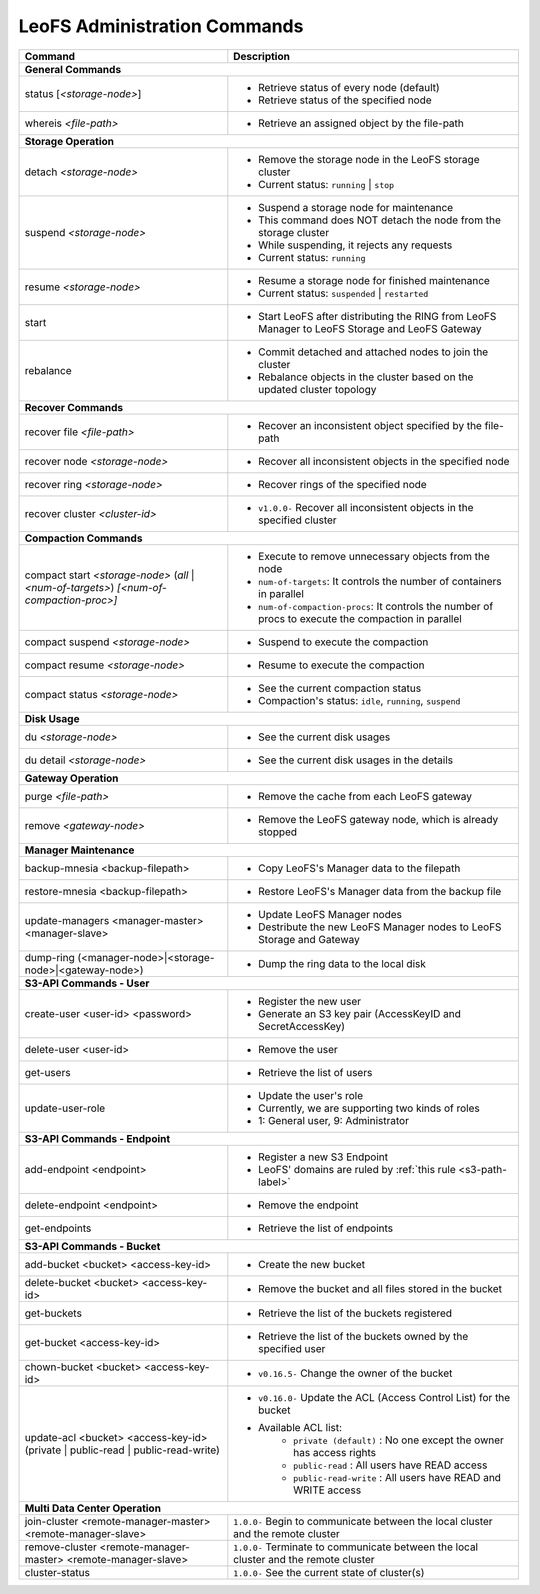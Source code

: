 .. =========================================================
.. LeoFS documentation
.. Copyright (c) 2012-2014 Rakuten, Inc.
.. http://leo-project.net/
.. =========================================================


LeoFS Administration Commands
=============================

+---------------------------------------------------------------+-----------------------------------------------------------------------------------------------------------------+
| **Command**                                                   | **Description**                                                                                                 |
+===============================================================+=================================================================================================================+
| **General Commands**                                                                                                                                                            |
+---------------------------------------------------------------+-----------------------------------------------------------------------------------------------------------------+
| status [`<storage-node>`]                                     | * Retrieve status of every node (default)                                                                       |
|                                                               | * Retrieve status of the specified node                                                                         |
+---------------------------------------------------------------+-----------------------------------------------------------------------------------------------------------------+
| whereis `<file-path>`                                         | * Retrieve an assigned object by the file-path                                                                  |
+---------------------------------------------------------------+-----------------------------------------------------------------------------------------------------------------+
| **Storage Operation**                                                                                                                                                           |
+---------------------------------------------------------------+-----------------------------------------------------------------------------------------------------------------+
| detach `<storage-node>`                                       | * Remove the storage node in the LeoFS storage cluster                                                          |
|                                                               | * Current status: ``running`` | ``stop``                                                                        |
+---------------------------------------------------------------+-----------------------------------------------------------------------------------------------------------------+
| suspend `<storage-node>`                                      | * Suspend a storage node for maintenance                                                                        |
|                                                               | * This command does NOT detach the node from the storage cluster                                                |
|                                                               | * While suspending, it rejects any requests                                                                     |
|                                                               | * Current status: ``running``                                                                                   |
+---------------------------------------------------------------+-----------------------------------------------------------------------------------------------------------------+
| resume `<storage-node>`                                       | * Resume a storage node for finished maintenance                                                                |
|                                                               | * Current status: ``suspended`` | ``restarted``                                                                 |
+---------------------------------------------------------------+-----------------------------------------------------------------------------------------------------------------+
| start                                                         | * Start LeoFS after distributing the RING from LeoFS Manager to LeoFS Storage and LeoFS Gateway                 |
+---------------------------------------------------------------+-----------------------------------------------------------------------------------------------------------------+
| rebalance                                                     | * Commit detached and attached nodes to join the cluster                                                        |
|                                                               | * Rebalance objects in the cluster based on the updated cluster topology                                        |
+---------------------------------------------------------------+-----------------------------------------------------------------------------------------------------------------+
| **Recover Commands**                                                                                                                                                            | 
+---------------------------------------------------------------+-----------------------------------------------------------------------------------------------------------------+
| recover file `<file-path>`                                    | * Recover an inconsistent object specified by the file-path                                                     |
+---------------------------------------------------------------+-----------------------------------------------------------------------------------------------------------------+
| recover node `<storage-node>`                                 | * Recover all inconsistent objects in the specified node                                                        |
+---------------------------------------------------------------+-----------------------------------------------------------------------------------------------------------------+
| recover ring `<storage-node>`                                 | * Recover rings of the specified node                                                                           |
+---------------------------------------------------------------+-----------------------------------------------------------------------------------------------------------------+
| recover cluster `<cluster-id>`                                | * ``v1.0.0-`` Recover all inconsistent objects in the specified cluster                                         |
+---------------------------------------------------------------+-----------------------------------------------------------------------------------------------------------------+
| **Compaction Commands**                                                                                                                                                         |
+---------------------------------------------------------------+-----------------------------------------------------------------------------------------------------------------+
| compact start `<storage-node>` (`all` | `<num-of-targets>`)   | * Execute to remove unnecessary objects from the node                                                           |
| `[<num-of-compaction-proc>]`                                  | * ``num-of-targets``: It controls the number of containers in parallel                                          |
|                                                               | * ``num-of-compaction-procs``: It controls the number of procs to execute the compaction in parallel            |
+---------------------------------------------------------------+-----------------------------------------------------------------------------------------------------------------+
| compact suspend `<storage-node>`                              | * Suspend to execute the compaction                                                                             |
+---------------------------------------------------------------+-----------------------------------------------------------------------------------------------------------------+
| compact resume  `<storage-node>`                              | * Resume to execute the compaction                                                                              |
+---------------------------------------------------------------+-----------------------------------------------------------------------------------------------------------------+
| compact status  `<storage-node>`                              | * See the current compaction status                                                                             |
|                                                               | * Compaction's status: ``idle``, ``running``, ``suspend``                                                       |
+---------------------------------------------------------------+-----------------------------------------------------------------------------------------------------------------+
| **Disk Usage**                                                                                                                                                                  |
+---------------------------------------------------------------+-----------------------------------------------------------------------------------------------------------------+
| du `<storage-node>`                                           | * See the current disk usages                                                                                   |
+---------------------------------------------------------------+-----------------------------------------------------------------------------------------------------------------+
| du detail `<storage-node>`                                    | * See the current disk usages in the details                                                                    |
+---------------------------------------------------------------+-----------------------------------------------------------------------------------------------------------------+
| **Gateway Operation**                                                                                                                                                           |
+---------------------------------------------------------------+-----------------------------------------------------------------------------------------------------------------+
| purge `<file-path>`                                           | * Remove the cache from each LeoFS gateway                                                                      |
+---------------------------------------------------------------+-----------------------------------------------------------------------------------------------------------------+
| remove `<gateway-node>`                                       | * Remove the LeoFS gateway node, which is already stopped                                                       |
+---------------------------------------------------------------+-----------------------------------------------------------------------------------------------------------------+
| **Manager Maintenance**                                                                                                                                                         |
+---------------------------------------------------------------+-----------------------------------------------------------------------------------------------------------------+
| backup-mnesia <backup-filepath>                               | * Copy LeoFS's Manager data to the filepath                                                                     |
+---------------------------------------------------------------+-----------------------------------------------------------------------------------------------------------------+
| restore-mnesia <backup-filepath>                              | * Restore LeoFS's Manager data from the backup file                                                             |
+---------------------------------------------------------------+-----------------------------------------------------------------------------------------------------------------+
| update-managers <manager-master> <manager-slave>              | * Update LeoFS Manager nodes                                                                                    |
|                                                               | * Destribute the new LeoFS Manager nodes to LeoFS Storage and Gateway                                           |
+---------------------------------------------------------------+-----------------------------------------------------------------------------------------------------------------+
| dump-ring (<manager-node>|<storage-node>|<gateway-node>)      | * Dump the ring data to the local disk                                                                          |
+---------------------------------------------------------------+-----------------------------------------------------------------------------------------------------------------+
| **S3-API Commands - User**                                                                                                                                                      |
+---------------------------------------------------------------+-----------------------------------------------------------------------------------------------------------------+
| create-user <user-id> <password>                              | * Register the new user                                                                                         |
|                                                               | * Generate an S3 key pair (AccessKeyID and SecretAccessKey)                                                     |
+---------------------------------------------------------------+-----------------------------------------------------------------------------------------------------------------+
| delete-user <user-id>                                         | * Remove the user                                                                                               |
+---------------------------------------------------------------+-----------------------------------------------------------------------------------------------------------------+
| get-users                                                     | * Retrieve the list of users                                                                                    |
+---------------------------------------------------------------+-----------------------------------------------------------------------------------------------------------------+
| update-user-role                                              | * Update the user's role                                                                                        |
|                                                               | * Currently, we are supporting two kinds of roles                                                               |
|                                                               | * 1: General user, 9: Administrator                                                                             |
+---------------------------------------------------------------+-----------------------------------------------------------------------------------------------------------------+
| **S3-API Commands - Endpoint**                                                                                                                                                  |
+---------------------------------------------------------------+-----------------------------------------------------------------------------------------------------------------+
| add-endpoint <endpoint>                                       | * Register a new S3 Endpoint                                                                                    |
|                                                               | * LeoFS' domains are ruled by :ref:`this rule <s3-path-label>`                                                  |
+---------------------------------------------------------------+-----------------------------------------------------------------------------------------------------------------+
| delete-endpoint <endpoint>                                    | * Remove the endpoint                                                                                           |
+---------------------------------------------------------------+-----------------------------------------------------------------------------------------------------------------+
| get-endpoints                                                 | * Retrieve the list of endpoints                                                                                |
+---------------------------------------------------------------+-----------------------------------------------------------------------------------------------------------------+
| **S3-API Commands - Bucket**                                                                                                                                                    |
+---------------------------------------------------------------+-----------------------------------------------------------------------------------------------------------------+
| add-bucket <bucket> <access-key-id>                           | * Create the new bucket                                                                                         |
+---------------------------------------------------------------+-----------------------------------------------------------------------------------------------------------------+
| delete-bucket <bucket> <access-key-id>                        | * Remove the bucket and all files stored in the bucket                                                          |
+---------------------------------------------------------------+-----------------------------------------------------------------------------------------------------------------+
| get-buckets                                                   | * Retrieve the list of the buckets registered                                                                   |
+---------------------------------------------------------------+-----------------------------------------------------------------------------------------------------------------+
| get-bucket <access-key-id>                                    | * Retrieve the list of the buckets owned by the specified user                                                  |
+---------------------------------------------------------------+-----------------------------------------------------------------------------------------------------------------+
| chown-bucket <bucket> <access-key-id>                         | * ``v0.16.5-`` Change the owner of the bucket                                                                   |
+---------------------------------------------------------------+-----------------------------------------------------------------------------------------------------------------+
| update-acl <bucket> <access-key-id>                           | * ``v0.16.0-`` Update the ACL (Access Control List) for the bucket                                              |
| (private | public-read | public-read-write)                   | * Available ACL list:                                                                                           |
|                                                               |      * ``private (default)`` : No one except the owner has access rights                                        |
|                                                               |      * ``public-read``       : All users have READ access                                                       |
|                                                               |      * ``public-read-write`` : All users have READ and WRITE access                                             |
+---------------------------------------------------------------+-----------------------------------------------------------------------------------------------------------------+
| **Multi Data Center Operation**                                                                                                                                                 |
+---------------------------------------------------------------+-----------------------------------------------------------------------------------------------------------------+
| join-cluster <remote-manager-master> <remote-manager-slave>   | ``1.0.0-`` Begin to communicate between the local cluster and the remote cluster                                |
+---------------------------------------------------------------+-----------------------------------------------------------------------------------------------------------------+
| remove-cluster <remote-manager-master> <remote-manager-slave> | ``1.0.0-`` Terminate to communicate between the local cluster and the remote cluster                            |
+---------------------------------------------------------------+-----------------------------------------------------------------------------------------------------------------+
| cluster-status                                                | ``1.0.0-`` See the current state of cluster(s)                                                                  |
+---------------------------------------------------------------+-----------------------------------------------------------------------------------------------------------------+

